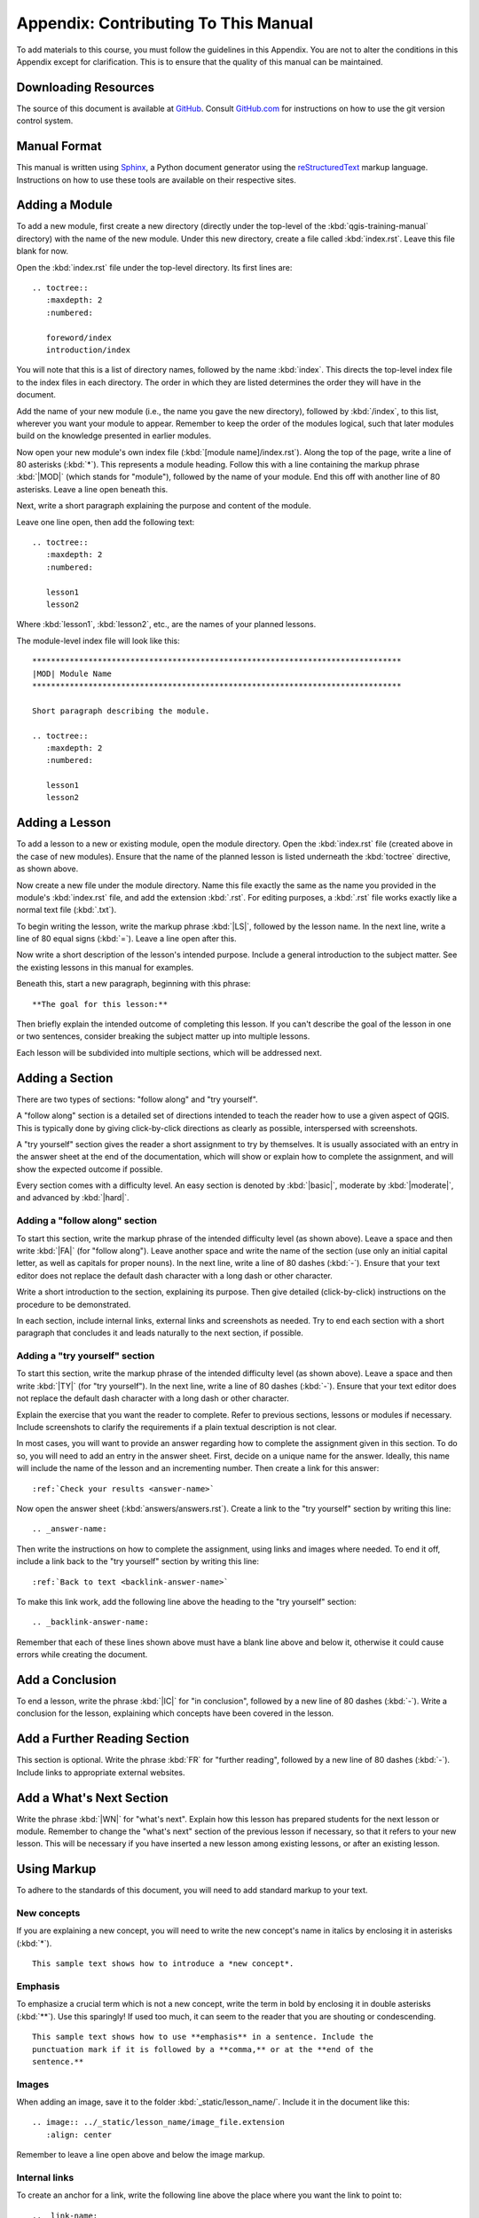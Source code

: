*******************************************************************************
Appendix: Contributing To This Manual
*******************************************************************************

To add materials to this course, you must follow the guidelines in this
Appendix. You are not to alter the conditions in this Appendix except for
clarification. This is to ensure that the quality of this manual can be
maintained.

Downloading Resources
===============================================================================

The source of this document is available at `GitHub
<git@github.com:qgis/QGIS-Training-Manual.git>`_. Consult `GitHub.com
<https://github.com/>`_ for instructions on how to use the git version control
system.

Manual Format
===============================================================================

This manual is written using `Sphinx <http://sphinx.pocoo.org/>`_, a Python
document generator using the `reStructuredText
<http://docutils.sourceforge.net/rst.html>`_ markup language. Instructions on
how to use these tools are available on their respective sites.

Adding a Module
===============================================================================

To add a new module, first create a new directory (directly under the top-level
of the :kbd:`qgis-training-manual` directory) with the name of the new module.
Under this new directory, create a file called :kbd:`index.rst`. Leave this
file blank for now.

Open the :kbd:`index.rst` file under the top-level directory. Its first lines
are:

::

  .. toctree::
     :maxdepth: 2
     :numbered:
 
     foreword/index
     introduction/index

You will note that this is a list of directory names, followed by the name
:kbd:`index`. This directs the top-level index file to the index files in each
directory. The order in which they are listed determines the order they will
have in the document.

Add the name of your new module (i.e., the name you gave the new directory),
followed by :kbd:`/index`, to this list, wherever you want your module to
appear. Remember to keep the order of the modules logical, such that later
modules build on the knowledge presented in earlier modules.

Now open your new module's own index file (:kbd:`[module name]/index.rst`).
Along the top of the page, write a line of 80 asterisks (:kbd:`*`).  This
represents a module heading. Follow this with a line containing the markup
phrase :kbd:`|MOD|` (which stands for "module"), followed by the name of your
module. End this off with another line of 80 asterisks. Leave a line open
beneath this.

Next, write a short paragraph explaining the purpose and content of the module.

Leave one line open, then add the following text:

::

  .. toctree::
     :maxdepth: 2
     :numbered:

     lesson1
     lesson2

Where :kbd:`lesson1`, :kbd:`lesson2`, etc., are the names of your planned
lessons.

The module-level index file will look like this:

::

  *******************************************************************************
  |MOD| Module Name
  *******************************************************************************

  Short paragraph describing the module.

  .. toctree::
     :maxdepth: 2
     :numbered:

     lesson1
     lesson2

Adding a Lesson
===============================================================================

To add a lesson to a new or existing module, open the module directory. Open
the :kbd:`index.rst` file (created above in the case of new modules). Ensure
that the name of the planned lesson is listed underneath the :kbd:`toctree`
directive, as shown above.

Now create a new file under the module directory. Name this file exactly the
same as the name you provided in the module's :kbd:`index.rst` file, and add
the extension :kbd:`.rst`. For editing purposes, a :kbd:`.rst` file works
exactly like a normal text file (:kbd:`.txt`).

To begin writing the lesson, write the markup phrase :kbd:`|LS|`, followed by
the lesson name. In the next line, write a line of 80 equal signs (:kbd:`=`).
Leave a line open after this.

Now write a short description of the lesson's intended purpose. Include a
general introduction to the subject matter. See the existing lessons in this
manual for examples.

Beneath this, start a new paragraph, beginning with this phrase:

::

  **The goal for this lesson:**

Then briefly explain the intended outcome of completing this lesson. If you
can't describe the goal of the lesson in one or two sentences, consider
breaking the subject matter up into multiple lessons.

Each lesson will be subdivided into multiple sections, which will be addressed
next.

Adding a Section
===============================================================================

There are two types of sections: "follow along" and "try yourself".

A "follow along" section is a detailed set of directions intended to teach the
reader how to use a given aspect of QGIS. This is typically done by giving
click-by-click directions as clearly as possible, interspersed with
screenshots.

A "try yourself" section gives the reader a short assignment to try by
themselves. It is usually associated with an entry in the answer sheet at the
end of the documentation, which will show or explain how to complete the
assignment, and will show the expected outcome if possible.

Every section comes with a difficulty level. An easy section is denoted by
:kbd:`|basic|`, moderate by :kbd:`|moderate|`, and advanced by :kbd:`|hard|`.

Adding a "follow along" section
-------------------------------------------------------------------------------

To start this section, write the markup phrase of the intended difficulty level
(as shown above). Leave a space and then write :kbd:`|FA|` (for "follow
along"). Leave another space and write the name of the section (use only an
initial capital letter, as well as capitals for proper nouns). In the next
line, write a line of 80 dashes (:kbd:`-`). Ensure that your text editor does
not replace the default dash character with a long dash or other character.

Write a short introduction to the section, explaining its purpose. Then give
detailed (click-by-click) instructions on the procedure to be demonstrated.

In each section, include internal links, external links and screenshots as
needed. Try to end each section with a short paragraph that concludes it and
leads naturally to the next section, if possible.

Adding a "try yourself" section
-------------------------------------------------------------------------------

To start this section, write the markup phrase of the intended difficulty level
(as shown above). Leave a space and then write :kbd:`|TY|` (for "try
yourself"). In the next line, write a line of 80 dashes (:kbd:`-`). Ensure that
your text editor does not replace the default dash character with a long dash
or other character.

Explain the exercise that you want the reader to complete. Refer to previous
sections, lessons or modules if necessary. Include screenshots to clarify the
requirements if a plain textual description is not clear.

In most cases, you will want to provide an answer regarding how to complete the
assignment given in this section. To do so, you will need to add an entry in
the answer sheet. First, decide on a unique name for the answer. Ideally, this
name will include the name of the lesson and an incrementing number. Then
create a link for this answer:

::

  :ref:`Check your results <answer-name>`

Now open the answer sheet (:kbd:`answers/answers.rst`). Create a link to the
"try yourself" section by writing this line:

::

  .. _answer-name:

Then write the instructions on how to complete the assignment, using links and
images where needed. To end it off, include a link back to the "try yourself"
section by writing this line:

::

  :ref:`Back to text <backlink-answer-name>`

To make this link work, add the following line above the heading to the "try
yourself" section:

::

  .. _backlink-answer-name:

Remember that each of these lines shown above must have a blank line above and
below it, otherwise it could cause errors while creating the document.

Add a Conclusion
===============================================================================

To end a lesson, write the phrase :kbd:`|IC|` for "in conclusion", followed by
a new line of 80 dashes (:kbd:`-`). Write a conclusion for the lesson,
explaining which concepts have been covered in the lesson.

Add a Further Reading Section
===============================================================================

This section is optional. Write the phrase :kbd:`FR` for "further reading",
followed by a new line of 80 dashes (:kbd:`-`). Include links to appropriate
external websites.

Add a What's Next Section
===============================================================================

Write the phrase :kbd:`|WN|` for "what's next". Explain how this lesson has
prepared students for the next lesson or module. Remember to change the "what's
next" section of the previous lesson if necessary, so that it refers to your
new lesson. This will be necessary if you have inserted a new lesson among
existing lessons, or after an existing lesson.

Using Markup
===============================================================================

To adhere to the standards of this document, you will need to add standard
markup to your text.

New concepts
-------------------------------------------------------------------------------

If you are explaining a new concept, you will need to write the new concept's
name in italics by enclosing it in asterisks (:kbd:`*`).

::

  This sample text shows how to introduce a *new concept*.

Emphasis
-------------------------------------------------------------------------------

To emphasize a crucial term which is not a new concept, write the term in bold
by enclosing it in double asterisks (:kbd:`**`). Use this sparingly! If used
too much, it can seem to the reader that you are shouting or condescending.

::

  This sample text shows how to use **emphasis** in a sentence. Include the
  punctuation mark if it is followed by a **comma,** or at the **end of the
  sentence.**

Images
-------------------------------------------------------------------------------

When adding an image, save it to the folder :kbd:`_static/lesson_name/`.
Include it in the document like this:

::

  .. image:: ../_static/lesson_name/image_file.extension
     :align: center

Remember to leave a line open above and below the image markup.

Internal links
-------------------------------------------------------------------------------

To create an anchor for a link, write the following line above the place where
you want the link to point to:

::

  .. _link-name:

To create a link, add this line:

::

  :ref:`Descriptive link text <link-name>`
  
Remember to leave a line open above and below this line.

External links
-------------------------------------------------------------------------------

To create an external link, write it out like this:

::

  `Descriptive link text <link-url>`_

Remember to leave a line open above and below this line.

Using monospaced text
-------------------------------------------------------------------------------

When you are writing text that the user needs to enter, a path name, or the
name of a database element such as a table or column name, you must write it in
:kbd:`monospaced text`. For example:

..

  Enter the following path in the text box: :kbd:`path/to/file`.

Labeling GUI items
-------------------------------------------------------------------------------

If you are referring to a GUI item, such as a button, you must write its name
in :guilabel:`the GUI label format`. For example:

::

  To access this tool, click on the :guilabel:`Tool Name` button.

This also applies if you are mentioning the name of a tool without requiring
the user to click a button.

Menu selections
-------------------------------------------------------------------------------

If you are guiding a user through menus, you must use the :menuselection:`menu
--> selection --> format`. For example:

::

  To use the :guilabel:`Tool Name` tool, go to :menuselection:`Plugins --> Tool
  Type --> Tool Name`.

Adding notes
-------------------------------------------------------------------------------

You might need to a note in the text, which explains extra details that can't
easily be made part of the flow of the lesson. This is the markup:

::

  [Normal paragraph.]

  .. note:: Note text.
     New line within note.

     New paragraph within note.

  [Unindented text resumes normal paragraph.]

Adding a sponsorship/authorship note
-------------------------------------------------------------------------------

If you are writing a new module, lesson or section on behalf of a sponsor, you
must include a short sponsor message of their choice. This must notify the
reader of the name of the sponsor and must appear below the heading of the
module, lesson or section that they sponsored. However, it may not be an
advertisement for their company.

If you have volunteered to write a module, lesson or section in your own
capacity, and not on behalf of a sponsor, you may include an authorship note
below the heading of the module, lesson or section that you authored. This must
take the form :kbd:`This [module/lesson/section] contributed by [author name].`
Do not add further text, contact details, etc. Such details are to be added in
the "Contributors" section of the Foreword, along with the name(s) of the
part(s) you added. If you only made enhancements, corrections and/or additions,
list yourself as an editor.

Thank You!
===============================================================================

Thank you for contributing to this project! By so doing, you are making QGIS
more accessible to users and adding value to the QGIS project as a whole.
